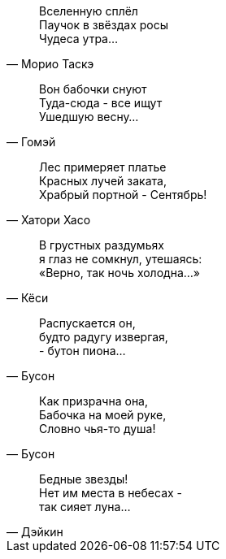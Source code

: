 "Вселенную сплёл +
Паучок в звёздах росы +
Чудеса утра..."
-- Морио Таскэ

"Вон бабочки снуют +
Туда-сюда - все ищут +
Ушедшую весну..."
-- Гомэй

"Лес примеряет платье +
Красных лучей заката, +
Храбрый портной - Сентябрь!"
-- Хатори Хасо

"В грустных раздумьях +
я глаз не сомкнул, утешаясь: +
«Верно, так ночь холодна…»"
-- Кёси

"Распускается он, +
будто радугу извергая, +
- бутон пиона…"
-- Бусон

"Как призрачна она, +
Бабочка на моей руке, +
Словно чья-то душа!"
-- Бусон

"Бедные звезды! +
Нет им места в небесах - +
так сияет луна…"
-- Дэйкин